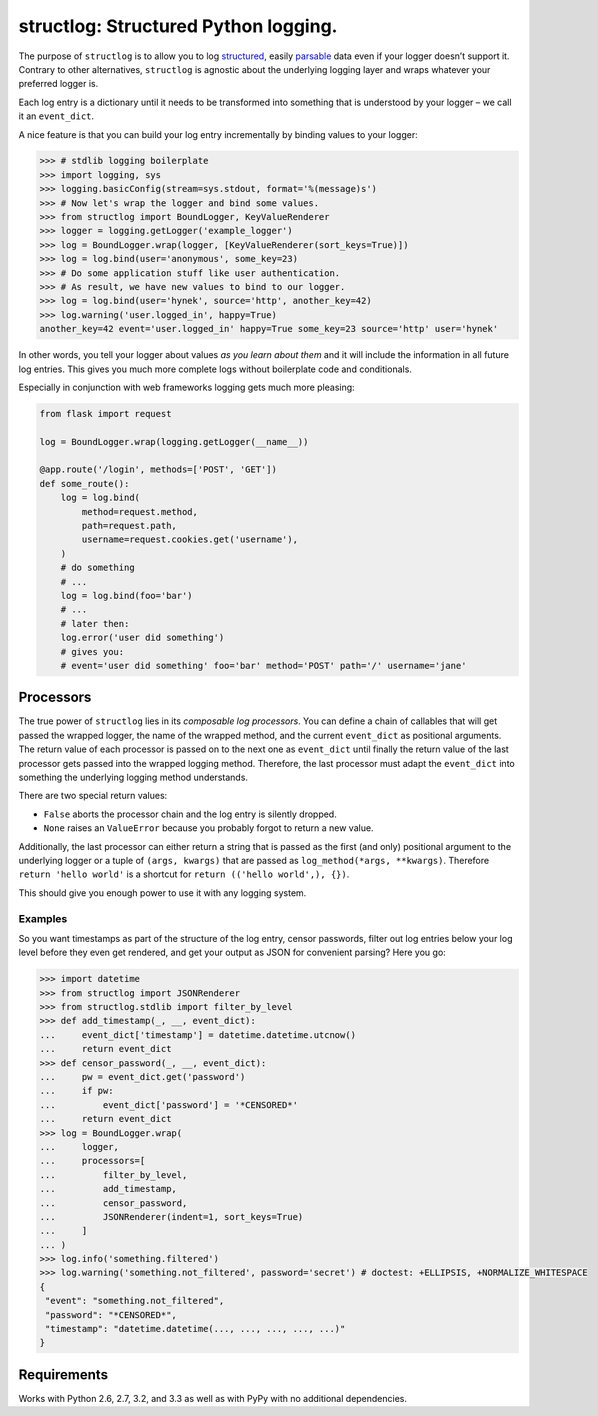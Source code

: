 structlog: Structured Python logging.
=====================================

.. image:: https://travis-ci.org/hynek/structlog.png?branch=master
   :target: https://travis-ci.org/hynek/structlog

.. image:: https://coveralls.io/repos/hynek/structlog/badge.png?branch=master
    :target: https://coveralls.io/r/hynek/structlog?branch=master

The purpose of ``structlog`` is to allow you to log structured_, easily parsable_ data even if your logger doesn’t support it.
Contrary to other alternatives, ``structlog`` is agnostic about the underlying logging layer and wraps whatever your preferred logger is.

Each log entry is a dictionary until it needs to be transformed into something that is understood by your logger – we call it an ``event_dict``.

A nice feature is that you can build your log entry incrementally by binding values to your logger:

.. code-block:: pycon

   >>> # stdlib logging boilerplate
   >>> import logging, sys
   >>> logging.basicConfig(stream=sys.stdout, format='%(message)s')
   >>> # Now let's wrap the logger and bind some values.
   >>> from structlog import BoundLogger, KeyValueRenderer
   >>> logger = logging.getLogger('example_logger')
   >>> log = BoundLogger.wrap(logger, [KeyValueRenderer(sort_keys=True)])
   >>> log = log.bind(user='anonymous', some_key=23)
   >>> # Do some application stuff like user authentication.
   >>> # As result, we have new values to bind to our logger.
   >>> log = log.bind(user='hynek', source='http', another_key=42)
   >>> log.warning('user.logged_in', happy=True)
   another_key=42 event='user.logged_in' happy=True some_key=23 source='http' user='hynek'

In other words, you tell your logger about values *as you learn about them* and it will include the information in all future log entries.
This gives you much more complete logs without boilerplate code and conditionals.

Especially in conjunction with web frameworks logging gets much more pleasing:

.. code-block:: python

   from flask import request

   log = BoundLogger.wrap(logging.getLogger(__name__))

   @app.route('/login', methods=['POST', 'GET'])
   def some_route():
       log = log.bind(
           method=request.method,
           path=request.path,
           username=request.cookies.get('username'),
       )
       # do something
       # ...
       log = log.bind(foo='bar')
       # ...
       # later then:
       log.error('user did something')
       # gives you:
       # event='user did something' foo='bar' method='POST' path='/' username='jane'


Processors
----------

The true power of ``structlog`` lies in its *composable log processors*.
You can define a chain of callables that will get passed the wrapped logger, the name of the wrapped method, and the current ``event_dict`` as positional arguments.
The return value of each processor is passed on to the next one as ``event_dict`` until finally the return value of the last processor gets passed into the wrapped logging method.
Therefore, the last processor must adapt the ``event_dict`` into something the underlying logging method understands.

There are two special return values:

- ``False`` aborts the processor chain and the log entry is silently dropped.
- ``None`` raises an ``ValueError`` because you probably forgot to return a new value.

Additionally, the last processor can either return a string that is passed as the first (and only) positional argument to the underlying logger or a tuple of ``(args, kwargs)`` that are passed as ``log_method(*args, **kwargs)``.
Therefore ``return 'hello world'`` is a shortcut for ``return (('hello world',), {})``.

This should give you enough power to use it with any logging system.


Examples
++++++++

So you want timestamps as part of the structure of the log entry, censor passwords, filter out log entries below your log level before they even get rendered, and get your output as JSON for convenient parsing?
Here you go:

.. code-block:: pycon

   >>> import datetime
   >>> from structlog import JSONRenderer
   >>> from structlog.stdlib import filter_by_level
   >>> def add_timestamp(_, __, event_dict):
   ...     event_dict['timestamp'] = datetime.datetime.utcnow()
   ...     return event_dict
   >>> def censor_password(_, __, event_dict):
   ...     pw = event_dict.get('password')
   ...     if pw:
   ...         event_dict['password'] = '*CENSORED*'
   ...     return event_dict
   >>> log = BoundLogger.wrap(
   ...     logger,
   ...     processors=[
   ...         filter_by_level,
   ...         add_timestamp,
   ...         censor_password,
   ...         JSONRenderer(indent=1, sort_keys=True)
   ...     ]
   ... )
   >>> log.info('something.filtered')
   >>> log.warning('something.not_filtered', password='secret') # doctest: +ELLIPSIS, +NORMALIZE_WHITESPACE
   {
    "event": "something.not_filtered",
    "password": "*CENSORED*",
    "timestamp": "datetime.datetime(..., ..., ..., ..., ...)"
   }


Requirements
------------

Works with Python 2.6, 2.7, 3.2, and 3.3 as well as with PyPy with no additional dependencies.

.. _structured: http://glyph.twistedmatrix.com/2009/06/who-wants-to-know.html
.. _parsable:  http://journal.paul.querna.org/articles/2011/12/26/log-for-machines-in-json/
